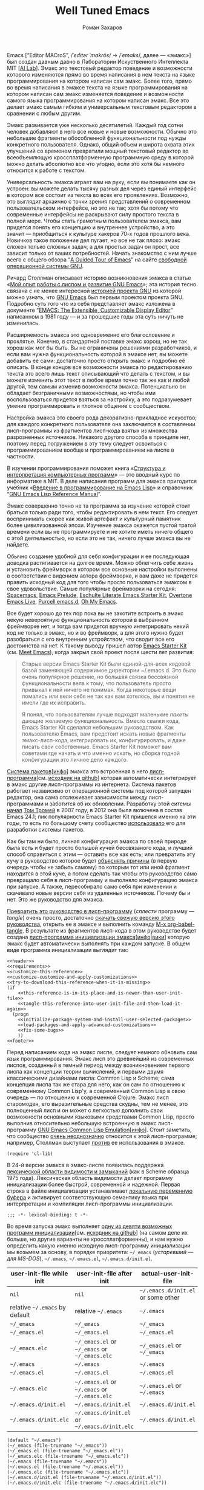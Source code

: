 #+Title: Well Tuned Emacs
#+Author: Роман Захаров
#+Email: zahardzhan@gmail.com

#+Options: HTML-Postamble:nil # HTML-страница без футера
#+Options: ToC:nil # Оглавление
#+Options: Org-Display-Internal-Link-With-Indirect-Buffer:t # Внутренние ссылки открываются в другом буфере
#+Options: ^:t # TeX-like syntax for sub/superscripts ^:{} and a_{b}
# +Style: <link rel="stylesheet" type="text/css" href="README.css"/>

Emacs [“Editor MACroS”, /​/ˈeditər ˈmakrōs/​/ → /​/ˈemaks/​/, далее ---
«эмакс»] был создан давным давно в Лаборатории Искуственного
Интеллекта MIT [[[https://en.wikipedia.org/wiki/MIT_Computer_Science_and_Artificial_Intelligence_Laboratory][AI Lab]]]. Эмакс это текстовый редактор поведение и
возможности которого изменяются прямо во время написания в нем текста
на языке программирования на котором написан сам эмакс. Более того,
прямо во время написания в эмаксе текста на языке программирования на
котором написан сам эмакс изменяется поведение и возможности самого
языка программирования на котором написан эмакс. Все это делает эмакс
самым гибким и универсальным текстовым редактором в сравнении с любым
другим.

Эмакс развивается уже несколько десятилетий. Каждый год сотни человек
добавляют в него все новые и новые возможности. Обычно это небольшие
фрагменты обособленной функциональности под нужды конкретного
пользователя. Однако, общий объем и широта охвата этих улучшений со
временем превратили мощный текстовый редактор во всеобъемлющую
кроссплатформенную программную среду в которой можно делать абсолютно
все что угодно, если это хотя бы немного относится к работе с текстом.

Универсальность эмакса играет вам на руку, если вы понимаете как он
устроен: вы можете делать тысячу разных дел через единый интерфейс в
котором все состоит из текста во всех его проявлениях. Возможно, это
выглядит архаично с точки зрения представлений о современном
пользовательском интерфейсе, но это не так; хотя бы потому что
современные интерфейсы не раскрывают силу простого текста в полной
мере. Чтобы стать грамотным пользователем эмакса, вам придется понять
его концепцию и внутреннее устройство, а это значит --- приобщиться к
культуре хакеров 70-х годов прошлого века. Новичков такое положение
дел пугает, но все не так плохо: эмакс сложен только сложных задач, а
для простых задач он прост, все зависит только от ваших
потребностей. Начать знакомство с ним лучше всего с общего обзора “[[http://www.gnu.org/software/emacs/tour/][A
Guided Tour of Emacs]]” на сайте [[http://www.gnu.org/philosophy/free-sw.ru.html][свободной]] [[http://www.gnu.org][операционной системы GNU]].

Ричард Столлман описывает историю возникновения эмакса в статье «[[http://www.gnu.org/gnu/rms-lisp.ru.html][Мой
опыт работы с лиспом и развитие GNU Emacs]]»; эта история тесно связана
с не менее интересной [[http://www.gnu.org/gnu/thegnuproject.ru.html][историей проекта GNU]] из которой можно узнать,
что [[https://www.gnu.org/software/emacs/][GNU Emacs]] был первым проектом проекта GNU. Подробно суть того что
из себя представляет эмакс изложена в документе “[[https://www.gnu.org/software/emacs/emacs-paper.html][EMACS: The
Extensible, Customizable Display Editor]]” написанном в 1981 году --- и
за прошедшие годы эта суть ничуть не изменилась.
                                        
Расширяемость эмакса это одновременно его благословение и
проклятье. Конечно, в стандартной поставке эмакс хорош, но не так
хорош как мог бы быть. Вы не ограничены решениями разработчиков, и
если вам нужна функциональность которой в эмаксе нет, вы можете
добавить ее сами: достаточно просто открыть эмакс и подробно её
описать. В конце концов все возможности эмакса по редактированию
текста это всего лишь текст описывающий что делать с текстом, и вы
можете изменить этот текст в любое время точно так же как и любой
другой, тем самым изменив возможности эмакса. Потенциально он обладает
безграничными возможностями, но чтобы ими воспользоваться придется
взяться за настройку, а это подразумевает умение программировать и
плотное общение с сообществом.

Настройка эмакса это своего рода декоративно-прикладное искусство; для
каждого конкретного пользователя она заключается в составлении
лисп-программы из фрагментов лисп-кода взятых из множества
разрозненных источников. Никакого другого способа в принципе нет,
поэтому перед погружением в эту тему следует освоиться с
программированием вообще и программированием на лиспе в частности.

В изучении программирования поможет книга «[[http://newstar.rinet.ru/~goga/sicp/sicp-ru-screen.pdf][Структура и интерпретация
компьютерных программ]]» --- это вводный курс по информатике в MIT. В
деле написания программ для эмакса пригодится учебник «[[http://alexott.net/ru/emacs/elisp-intro/elisp-intro-ru.html][Введение в
программирование на Emacs Lisp]]» и справочник “[[https://www.gnu.org/software/emacs/manual/html_node/elisp/index.html][GNU Emacs Lisp Reference
Manual]]”.

Эмакс совершенно точно не та программа за изучение которой стоит
браться только ради того, чтобы редактировать в нем текст. Его следует
воспринимать скорее как живой артефакт и культурный памятник более
цивилизованной эпохи. Изучение эмакса окажется пустой тратой времени
если вы не программируете и не хотите иметь ничего общего с этой
деятельностью, но если это не так, ничего лучше эмакса вы не найдете.

Обычно создание удобной для себя конфигурации и ее последующая доводка
растягивается на долгое время. Можно облегчить себе жизнь и установить
фреймворк в котором все основные настройки выполнены в соответствии с
видением автора фреймворка, и вам даже не придется править исходный
код для того чтобы просто пользоваться эмаксом в свое
удовольствие. Самые популярные фреймворки на сегодня: [[https://github.com/syl20bnr/spacemacs][Spacemacs]], [[https://github.com/bbatsov/prelude][Emacs
Prelude]], [[https://github.com/eschulte/emacs24-starter-kit][Eschulte Literate Emacs Starter Kit]], [[https://github.com/overtone/emacs-live][Overtone Emacs Live]],
[[https://github.com/purcell/emacs.d][Purcell emacs.d]], [[https://github.com/xiaohanyu/oh-my-emacs][Oh My Emacs]].

Все будет хорошо до тех пор пока вы не захотите встроить в эмакс некую
невероятную функциональность которой в выбранном фреймворке нет, и
тогда вам придется вручную интегрировать некий код не только в эмакс,
но и во фреймворк, а для этого нужно будет разобраться с его
внутренним устройством, что сводит все его достоинства на нет. К
такому выводу пришел автор [[https://github.com/technomancy/emacs-starter-kit][Emacs Starter Kit]] (см. [[http://www.google.com/search?q=meet+emacs+pluralsight+torrent][Meet Emacs]]), когда
закрыл свой проект после шести лет развития:

#+BEGIN_QUOTE
Старые версии Emacs Starter Kit были единой-для-всех кодовой базой
заменяющей содержимое директории ~/.emacs.d. Это было очень популярное
решение, но большая связка бессвязной функциональности вела к тому,
что пользователь просто привыкал к ней ничего не понимая. Когда
некоторые вещи ломались или вели себя не так как вам хотелось, вы и
понятия не имели где их исправить.

Я понял, что пользователям лучше подходят маленькие /пакеты/ дающие
желаемую функциональность. Вместо свалки кода, Emacs Starter Kit
сделался небольшим руководством. Как пользователю Emacs, вам предстоит
искать новые фрагменты эмакс-лисп-кода, интегрировать их,
конфигурировать, и даже писать свои собственные. Emacs Starter Kit
поможет вам советами где начать и что именно искать, но сборка годной
конфигурации это личное дело каждого.
#+END_QUOTE

[[https://www.gnu.org/software/emacs/manual/html_node/emacs/Packages.html][Система пакетов]][[[info:Emacs#Packages][инфо]]] эмакса это встроенная в него
[[elisp:list-packages][лисп-программа]][см. [[https://github.com/emacs-mirror/emacs/blob/master/lisp/emacs-lisp/package.el][исходник на github]]] которая автоматически
интегрирует в эмакс другие лисп-программы из интернета. Система
пакетов работает независимо от операционной системы под которой
запущен редактор, она сама отслеживает зависимости между
лисп-программами и заботится об их обновлении. Разработку этой ситемы
[[http://tromey.com/blog/?p=325][начал]] [[http://www.emacswiki.org/emacs/TomTromey][Том Тромей]] в 2007 году, в 2012 она была включена в состав Emacs
24.1; пик популярности Emacs Starter Kit пришелся именно на эти годы,
то есть по большому счету сообщество [[http://technomancy.us/153][использовало]] его для разработки
системы пакетов.

Как бы там ни было, личная конфигурация эмакса по своей природе была
есть и будет просто большой кучей бессвязаного кода, и лучший способ
справиться с этим --- оставить все как есть; или превратить эту кучу в
руководство которое будет [[http://www.literateprogramming.com/knuthweb.pdf][объяснять причины]] (в первую очередь чтобы не
забыть самому) по которым тот или иной фрагмент находится в этой куче,
а потом сделать так чтобы это руководство само превращало себя в
лисп-программу и выполняло конфигурацию эмакса при запуске. А также,
пересобирало само себя при изменении и скачивало новые версии себя из
удаленных источников. Почему бы и нет. Это же руководство для эмакса.

[[elisp:org-babel-tangle][Превратить это руководство в лисп-программу]] (/сплести/ программу ---
/tangle/) очень просто, достаточно [[https://gitlab.com/zahardzhan/well-tuned-emacs/raw/master/README.org][скачать свежую версию этого
руководства]], открыть ее в эмаксе и выполнить команду [[elisp:org-babel-tangle][M-x
org-babel-tangle]].  В результате из фрагментов лисп-кода в этом
руководстве будет создана [[http://www.gnu.org/software/emacs/manual/html_node/emacs/Init-File.html][лисп-программа инициализации
эмакса]][[[info:Emacs#Init%0A%20File][инфо]]|[[http://www.emacswiki.org/emacs/InitFile][вики]]] которую эмакс будет автоматически выполнять при
каждом запуске.  В общем виде программа инициализации выглядит так:

#+header: :noweb no-export
#+header: :shebang ;;; -*- lexical-binding: t -*-
#+begin_src elisp :tangle (identity user-init-file) 
  <<header>>
  <<requirements>>
  <<customize-this-reference>>
  <<customize-customize-and-apply-customizations>>
  <<try-to-download-this-reference-when-it-is-missing>>
  (if
      <<this-reference-is-in-its-place-and-is-newer-than-user-init-file>>
      <<tangle-this-reference-into-user-init-file-and-then-load-it-again>>
    (progn
      <<initialize-package-system-and-install-user-selected-packages>>
      <<load-packages-and-apply-advanced-customizations>>
      <<fix-some-bugs>>
      ))
  <<footer>>
#+end_src

Перед написанием кода на эмакс лиспе, следует немного обновить сам
язык программирования. Эмакс лисп это древнейший из современных
лиспов, созданный в темный период между возникновением первого лиспа
как концепции теории вычислений, и первыми двумя классическими
дизайнами лиспа: Common Lisp и Scheme; сама концепция лиспа так же
стара для него, как он сам по отношению к современному Common Lisp'у,
а современный Common Lisp в свою очередь --- по отношению к
современной Clojure. Эмакс лисп старомоден, его выразительные средства
скудны, тем не менее, это полноценный лисп и он может с легкостью
дополнить свои возможности основными языковыми средствами Common Lisp,
просто выполнив относительно небольшую встроенную в эмакс
лисп-программу [[http://www.gnu.org/software/emacs/manual/html_mono/cl.html][GNU Emacs Common Lisp Emulation]][[[info:cl#Top][инфо]]]. Стоит заметить,
что сообщество [[http://xahlee.blogspot.ru/2012/06/controversy-of-common-lisp-package-in.html][очень неоднозначно]] относится к этой лисп-программе;
например, Столлман выступает [[http://lists.gnu.org/archive/html/emacs-devel/2012-06/msg00056.html][против]] ее использования в эмаксе.

#+name: requirements
#+begin_src elisp
  (require 'cl-lib)
#+end_src

В 24-й версии эмакса в эмакс-лиспе появилась поддержка [[https://www.gnu.org/software/emacs/manual/html_node/elisp/Using-Lexical-Binding.html#Using-Lexical-Binding][лексической
области видимости и замыканий]] (как в Scheme образца 1975
года). Лексическая область видимости делает программу инициализации
более быстрой, современной и надежной. Первая строка в файле
инициализации устанавливает [[http://www.gnu.org/software/emacs/manual/html_node/emacs/Specifying-File-Variables.html#Specifying-File-Variables][локальную переменную буфера]] и активирует
соответствующую семантику языка при интерпретации и компиляции
лисп-программы инициализации.

#+begin_src elisp :tangle no
  ;;; -*- lexical-binding: t -*-
#+end_src

Во время запуска эмакс выполняет [[elisp:(describe-function 'command-line)][одну из девяти возможных программ
инициализации]][см. [[https://github.com/emacs-mirror/emacs/blob/master/lisp/startup.el#L1158][исходник на github]]] (на самом деле их больше, но
другие варианты не кроссплатформенны), и нам нужно определить какую
именно исходную лисп-программу инициализации мы возьмем за основу, в
порядке приоритета: =~/_emacs= (/устаревший --- для MS-DOS/),
=~/.emacs=, =~/.emacs.el=, =~/.emacs.d/init.el=.

| user-init-file while init      | user-init-file after init                     | actual-user-init-file              |
|--------------------------------+-----------------------------------------------+------------------------------------|
| =nil=                          | =nil=                                         | =~/.emacs.d/init.el= or some other |
| relative =~/.emacs= by default | relative =~/.emacs=                           | =~/.emacs=                         |
| =~/_emacs=                     | =~/_emacs=                                    | =~/_emacs=                         |
| =~/_emacs.el=                  | =~/_emacs.el=                                 | =~/_emacs.el=                      |
| =~/_emacs.elc=                 | =~/_emacs.el= or =~/_emacs= or =~/_emacs.elc= | =~/_emacs.el= or =~/_emacs=        |
| =~/.emacs=                     | =~/.emacs=                                    | =~/.emacs=                         |
| =~/.emacs.el=                  | =~/.emacs.el=                                 | =~/.emacs.el=                      |
| =~/.emacs.elc=                 | =~/.emacs.el= or =~/.emacs= or =~/.emacs.elc= | =~/.emacs.el= or =~/.emacs=        |
| =~/.emacs.d/init.el=           | =~/.emacs.d/init.el=                          | =~/.emacs.d/init.el=               |
| =~/.emacs.d/init.elc=          | =~/.emacs.d/init.el= or =~/.emacs.d/init.elc= | =~/.emacs.d/init.el=               |

#+name: user-init-file-names
#+begin_src elisp -r -n
  (default "~/.emacs")
  (~/_emacs (file-truename "~/_emacs"))
  (~/_emacs.el (file-truename "~/_emacs.el"))
  (~/_emacs.elc (file-truename "~/_emacs.elc"))
  (~/.emacs (file-truename "~/.emacs"))
  (~/.emacs.el (file-truename "~/.emacs.el"))
  (~/.emacs.elc (file-truename "~/.emacs.elc"))
  (~/.emacs.d/init.el (file-truename "~/.emacs.d/init.el"))
  (~/.emacs.d/init.elc (file-truename "~/.emacs.d/init.elc"))
#+end_src

#+name: customize-this-reference
#+begin_src elisp -r -n
    (defvar actual-user-init-file
      (let (
            <<user-init-file-names>>
            )
        (or (when (equal user-init-file nil)
              (or (cl-find-if #'file-exists-p (list ~/.emacs.d/init.el
                                                    ~/_emacs
                                                    ~/_emacs.el
                                                    ~/.emacs
                                                    ~/.emacs.el))
                  ~/.emacs.d/init.el))
            (when (equal user-init-file default)
              ~/.emacs)
            (when (file-equal-p user-init-file ~/_emacs)
              ~/_emacs)
            (when (file-equal-p user-init-file ~/_emacs.el)
              ~/_emacs.el)
            (when (file-equal-p user-init-file ~/_emacs.elc)
              (or (when (file-exists-p ~/_emacs.el)
                   ~/_emacs.el)
                  ~/_emacs))
            (when (file-equal-p user-init-file ~/.emacs)
              ~/.emacs)
            (when (file-equal-p user-init-file ~/.emacs.el)
              ~/.emacs.el)
            (when (file-equal-p user-init-file ~/.emacs.elc)
              (or (when (file-exists-p ~/.emacs.el)
                   ~/.emacs.el)
                  ~/.emacs))
            (when (or (file-equal-p user-init-file ~/.emacs.d/init.el)
                      (file-equal-p user-init-file ~/.emacs.d/init.elc))
              ~/.emacs.d/init.el))))
#+end_src

Исходный код лисп-программы инициализации в файле
actual-user-init-file вторичен по отношению к этому руководству, это
не более чем автоматически сгенерированная из него программа. Но что
если руководства не окажется в директории с настройками эмакса, и мы
не сможем регенерировать лисп-программу инициализации? В таком случае
программа инициализации должна попытаться скачать руководство из
интернета.

#+name: try-to-download-this-reference-when-it-is-missing
#+begin_src elisp -r -n
  (unless (file-exists-p well-tuned-emacs-reference-file)
    (condition-case nil
        (progn
          (message "Trying to download %s and save it as %s." well-tuned-emacs-reference-url
                   (file-truename well-tuned-emacs-reference-file))
          (with-temp-file well-tuned-emacs-reference-file
            (url-insert-file-contents well-tuned-emacs-reference-url)))
      (error
       (message "Failed to download %s and save it as %s." well-tuned-emacs-reference-url
                (file-truename well-tuned-emacs-reference-file))
       (when (file-exists-p well-tuned-emacs-reference-file)
         (delete-file well-tuned-emacs-reference-file 'move-to-trash)))))
#+end_src

Прежде мы должны условиться, что это руководство будет храниться в
определенном месте, по умолчанию --- в той же директории, что и
актуальная лисп-программа инициализации эмакса; под определенным
именем, по-умолчанию --- [[elisp:(find-file (concat (file-name-directory user-init-file) "README.org"))][README.org]]. Так же нам должен быть
известен адрес свежей версии этого руководства в интернете. Встроенное
в эмакс средство [[http://www.gnu.org/software/emacs/manual/html_node/elisp/Customization.html#Customization][Customize]] позволит нам сделать настройки расположения
файлов руководства полностью независимыми от прописанных в этом
руководстве значений по-умолчанию. Потом эти настройки можно будет
изменить в самом эмаксе и сохранить их значения на будущее, не меняя
ни фрагменты кода в этом руководстве, ни код в сгенерированной
лисп-программе инициализации. Для этого создадим в группе кастомизации
[[elisp:(customize-group-other-window 'initialization)][Initialization]] подгруппу [[elisp:(customize-group-other-window 'well-tuned-emacs)][Well Tuned Emacs]].

#+name: customize-this-reference
#+begin_src elisp -r -n
  (defgroup well-tuned-emacs nil
    "Well Tuned Emacs initialization and customization settings."
    :link '(url-link "https://gitlab.com/zahardzhan/well-tuned-emacs")
    :version "25.0.50.1"
    :group 'initialization)
#+end_src

Добавим в эту группу две пользовательские настройки.

[[elisp:(customize-group-other-window 'emacs)][Emacs]]⊲
[[elisp:(customize-group-other-window 'environment)][Environment]]⊲
[[elisp:(customize-group-other-window 'initialization)][Initialization]]⊲
[[elisp:(customize-group-other-window 'well-tuned-emacs)][Well Tuned Emacs]]⊲
[[elisp:(customize-variable-other-window%20'well-tuned-emacs-reference-file)][Well Tuned Emacs Reference File]] ← файл "README.org" в директории с
актуальной лисп-программой инициализации эмакса. Расположение файла
этого руководства. Для обеспечения переносимости путей файлов между
разными средами исполнения эмакс-лисп кода их следует указывать в
формате [[https://en.wikipedia.org/wiki/Path_(computing)][POSIX]], это позволит использовать один-и-тот-же файл
одновременно с двух запущенных в разных средах экземпляров эмакса
(например Windows/Cygwin).

| actual-user-init-file                                      | well-tuned-emacs-reference-file                  |
|------------------------------------------------------------+--------------------------------------------------|
| =~/.emacs= or =~/.emacs.el= or =~/_emacs= or =~/_emacs.el= | =~/README.org= or =~/.emacs.d/README.org=        |
| =~/.emacs.d/init.el=                                       | prefer =~/.emacs.d/README.org= to =~/README.org= |

#+name: customize-this-reference
#+begin_src elisp -r -n
  (defcustom well-tuned-emacs-reference-file
    (let* (
           <<user-init-file-names>>
           (wter-file-name "README.org")
           (wter-file-at-home (file-truename (concat (file-name-as-directory "~") wter-file-name)))
           (wter-file-at-emacs-dir (file-truename (concat user-emacs-directory wter-file-name))))
      (ignore default ~/_emacs.elc  ~/.emacs.elc ~/.emacs.d/init.elc)
      (or (when (or (equal actual-user-init-file ~/.emacs)
                    (equal actual-user-init-file ~/.emacs.el)
                    (equal actual-user-init-file ~/_emacs)
                    (equal actual-user-init-file ~/_emacs.el))
            (or (when (file-exists-p wter-file-at-home)
                  wter-file-at-home)
                wter-file-at-emacs-dir))
          (when (equal actual-user-init-file ~/.emacs.d/init.el)
            (or (when (file-exists-p wter-file-at-emacs-dir)
                  wter-file-at-emacs-dir)
                (when (file-exists-p wter-file-at-home)
                  wter-file-at-home)
                wter-file-at-emacs-dir))))
    "The Well Tuned Emacs Reference file."
    :type 'file
    :group 'well-tuned-emacs)
#+end_src

[[elisp:(customize-group-other-window 'emacs)][Emacs]]⊲[[elisp:(customize-group-other-window 'environment)][Environment]]⊲[[elisp:(customize-group-other-window 'initialization)][Initialization]]⊲[[elisp:(customize-group-other-window 'well-tuned-emacs)][Well Tuned Emacs]]⊲[[elisp:(customize-variable-other-window%20'well-tuned-emacs-reference-file)][Well Tuned Emacs
Reference URL]] ←
https://gitlab.com/zahardzhan/well-tuned-emacs/raw/master/README.org.
Адрес свежей версии этого руководства в интернете.

#+name: customize-this-reference
#+begin_src elisp -r -n
  (defcustom well-tuned-emacs-reference-url
    "https://gitlab.com/zahardzhan/well-tuned-emacs/raw/master/README.org"
    "The Well Tuned Emacs Reference File on the internet."
    :type 'string
    :group 'well-tuned-emacs)
#+end_src

Лисп-программа [[elisp:customize][M-x customize]], ставшая частью эмакса в середине
девяностых --- это краеугольный камень всей системы пользовательских
настроек. Парадоксально, но подавляющее большинство фреймворков и
личных настроек, доступных в сети, всеми силами избегают настройки
эмакса с помощью встроенного в него интерфейса предназначенного именно
для этой цели. Люди предпочитают настраивать эмакс написанием своего
лисп-кода в тех случаях, когда этот лисп-код уже предусмотрительно
написан, отлажен и задокументирован разработчиками лисп-программ,
которые пользователь пытается настроить. Этот [[http://c2.com/cgi/wiki?NotInventedHereSyndrome][фатальный недостаток]]
распространен повсеместно, но большинство пользователей эмакса считает
такое положение дел нормальным.

Истина состоит в том, что GNU Emacs 25 имеет 3440 стандартных
настройки в конфигурации по-умолчанию. Все они хорошо организованны,
задокументированны и доступны для поиска и изменения в простом удобном
и непривычном псевдографическом интерфейсе. Эти настроки сохраняются
между сессиями эмакса, и многие из них выполнены в виде специфических
лисп-программ. Подключение дополнительных модулей и пакетов расширений
эмакса может запросто увеличить количество таких настроек до десяти
тысяч. К чему приведет попытка изменения нескольких тысяч параметров
управляемых лисп-кодом, меняющимся от версии-к-версии, написанием
своего лисп-кода? Она практически неизбежно приведет к
[[http://www.emacswiki.org/emacs/DotEmacsBankruptcy][конфигурационному апокалипсису]].  Поэтому здесь и далее, и везде где
только можно, я буду использовать систему Customize.

[[elisp:(customize-group-other-window 'emacs)][Emacs]]⊲[[elisp:(customize-group-other-window%20'help)][Help]]⊲[[elisp:(customize-group-other-window%20'customize)][Customize]]⊲[[elisp:(customize-variable-other-window 'custom-file)][Custom File]] ← 
[[elisp:(concat (file-name-as-directory (concat user-emacs-directory "custom")) "custom.el")][ ~/.emacs.d/custom/custom.el]]. По-умолчанию Customize хранит свои
данные в лисп-программе инициализации эмакса; если мы переплетем этот
файл --- все наши настройки пропадут.  В Customize можно выполнить
настройку самой Customize, но фактически эта программа не может
изменить место хранения своих данных, при том что такой параметр в ней
есть --- информация о том какой файл будет загружен хранится в самом
этом файле, таким образом эта информация недоступна извне. Мы будем
хранить настройки выполненные программой Customize в файле custom.el в
директории ~/.emacs.d/custom.

#+name: customize-customize-and-apply-customizations
#+begin_src elisp -r -n
  (let ((custom-directory (file-name-as-directory (concat user-emacs-directory "custom"))))
    (setq custom-file (concat custom-directory "custom.el"))
    (unless (file-exists-p custom-directory)
      (make-directory custom-directory 'with-parents))
    (when (file-exists-p custom-file)
      (load custom-file)))
#+end_src

Чтобы не /переплетать/ программу инициализации эмакса вручную после
каждого редактирования этого руководства, сделаем так, что программа
будет переплетать сама себя прямо во время запуска эмакса, если
руководство было изменено после изменения программы.

#+name: this-reference-is-in-its-place-and-is-newer-than-user-init-file
#+begin_src elisp -r -n
  (when (file-exists-p well-tuned-emacs-reference-file)
    (or (not (file-exists-p actual-user-init-file))
        (file-newer-than-file-p well-tuned-emacs-reference-file actual-user-init-file)))
#+end_src

По всей видимости нет никакого тривиального способа заставить
программу org-babel-tangle должным образом обрабатывать
свойство :tangle и связанный с ним аргумент target-file, указывающий в
какой именно файл нужно сохранить сплетенную программу, поэтому
применим небольшой [[http://c2.com/cgi/wiki?FixmeComment][хак]] с перекрытием области видимости глобальной
переменной user-init-file на время сплетения.

#+name: tangle-this-reference-into-user-init-file-and-then-load-it-again
#+begin_src elisp -r -n
  (progn
    (require 'ob-tangle)
    (message "Tangling %s → %s." well-tuned-emacs-reference-file actual-user-init-file)
    (let ((user-init-file actual-user-init-file)) ;; XXX dont use user-init-file in hooks
      (org-babel-with-temp-filebuffer well-tuned-emacs-reference-file
        (org-babel-tangle))
      (load-file user-init-file)
      (message "Tangled and loaded %s." user-init-file)))
#+end_src

Как вариант, во время загрузки лисп-программы инициализации мы можем
ее скомпилировать. Для этого нам понадобится лисп-программа
байт-компиляции лисп-программ bytecomp. Следующая строка кода это
своего рода шутка --- он загружает лисп-программу байт-компиляции
лисп-программ во время байт-компиляции этой лисп-программы
лисп-программой байт-компиляции лисп-программ.

#+name: requirements
#+begin_src elisp -r -n
  (cl-eval-when (compile) (require 'bytecomp))
#+end_src

При интерпретации лисп-программы инициализации эмакса программа для
сплетения этого руководства ob-tangle загружается по необходимости
непосредственно перед её использованием, и это не создает никаких
проблем. Однако программа компиляции по возможности должна знать обо
всех сторонних лисп-программах, которые могут быть загружены во время
выполнения скомпилированной программы инициализации эмакса.

#+name: requirements
#+begin_src elisp -r -n
  (cl-eval-when (compile) (require 'ob-tangle))
#+end_src

Определим переменную-условие компиляции программы инициализации эмакса
well-tuned-emacs-compile-user-init-file как опцию в группе настроек
этого руководства.

[[elisp:(customize-group-other-window 'emacs)][Emacs]]⊲
[[elisp:(customize-group-other-window 'environment)][Environment]]⊲
[[elisp:(customize-group-other-window 'initialization)][Initialization]]⊲
[[elisp:(customize-group-other-window 'well-tuned-emacs)][Well Tuned Emacs]]⊲
[[elisp:(customize-variable-other-window%20'well-tuned-emacs-reference-file)][Well Tuned Emacs Compile User Init File]] ← nil. Указание компилировать
лисп-программу инициализации эмакса. При автоматической установке
сохраненного значения этой опции системой Customize, а также при
ручном включении/отключении этой опции в интерфейсе Customize, эмакс
должен соответственно скомпилировать, или удалить скомпилированную
программу инициализации. Для этого нам нужно написать функцию которая
позаботится обо всем при установке значения этой опции.

#+name: customize-this-reference
#+begin_src elisp -r -n
  (defcustom well-tuned-emacs-compile-user-init-file nil
    "Compile user init file after tangling from Well Tuned Emacs Reference."
    :type 'boolean
    :set
    <<set-well-tuned-emacs-compile-user-init-file-custom-option>>
    :version "25.0.50.1"
    :group 'well-tuned-emacs)
#+end_src

Загрузка эмакса становится довольно запутанной если добавить в нее
возможность компиляции файла инициализации. С учетом описания того как
происходит [[http://www.gnu.org/software/emacs/manual/html_node/elisp/Byte-Compilation.html#Byte-Compilation][компиляция лисп-программ эмакса]], [[http://www.gnu.org/software/emacs/manual/html_node/elisp/Startup-Summary.html][запуск эмакса]], [[http://www.gnu.org/software/emacs/manual/html_node/elisp/How-Programs-Do-Loading.html#How-Programs-Do-Loading][загрузка
лисп-программ эмакса]], и того что происходит в нашей программе
инициализации, мы должны учесть шесть возможных последовательностей
выполнения лисп-программ при запуске эмакса:

1. el→emacs [safe]
2. el→tangle→el→emacs [safe]
3. el→tangle→compile→elc→emacs [safe]
4. elc→emacs [safe]
5. elc→tangle→el↛emacs [unsafe (package-initialize)⇝user-init-file⇎load-file-name]
6. elc→tangle→compile↛elc→emacs [unsafe (byte-compile elc)⇝cannot rename elc↦elc]

Компилировать или удалять программу инициализации прямо во время ее
выполнения рискованно, поэтому шесть возможных вариантов развития
событий в итоге сводятся к четырем.

|              | compile                                              | delete                    |
|--------------+------------------------------------------------------+---------------------------|
| *while init* | compile after init                                   | delete after init         |
| *after init* | compile el when there is no elc or elc older than el | delete elc if there is el |

Таким образом, когда мы устанавливаем значение этой опции во время
инициализации эмакса, выполнение соответствующих действий
откладывается на потом.

#+name: set-well-tuned-emacs-compile-user-init-file-custom-option
#+begin_src elisp -r -n
  (progn
    (defun set-well-tuned-emacs-compile-user-init-file (&optional symbol value)
      (when symbol (set symbol value))
      (let ((while-init-time (not after-init-time)))
        (cond (while-init-time
               (add-hook 'after-init-hook 'set-well-tuned-emacs-compile-user-init-file))
              (after-init-time
               (require 'bytecomp)
               (if well-tuned-emacs-compile-user-init-file
                   <<compile-el-when-there-is-no-elc-or-elc-older-than-el>>
                 <<delete-elc-if-there-is-el>>
                 )))))
    (lambda (symbol value)
      (set-well-tuned-emacs-compile-user-init-file symbol value)))
#+end_src

Компилируем лисп-программу инициализации только если скомпилированная
программа старее, или её вовсе нет.

#+name: compile-el-when-there-is-no-elc-or-elc-older-than-el
#+begin_src elisp  -r -n
  (when (file-exists-p actual-user-init-file)
    (byte-recompile-file actual-user-init-file nil 0))
#+end_src

Просто удаляем скомпилированную программу инициализации, если у нас
есть исходная программа инициализации.

#+name: delete-elc-if-there-is-el
#+begin_src elisp  -r -n
  (when (and (file-exists-p actual-user-init-file)
             (file-exists-p (byte-compile-dest-file actual-user-init-file)))
    (delete-file (byte-compile-dest-file actual-user-init-file)))
#+end_src

Осталось нанести последний штрих и общая программа инициализации
эмакса будет готова. Система пакетов вошла в состав эмакса несколько
лет назад, но все еще активно развивается и в некоторых местах требует
ручного вмешательства. Если мы ею воспользуемся, система пакетов
добавит код своей инициализации в сгенерированную программу
инициализации эмакса. Чтобы этого избежать, достаточно добавить этот
код самим, и сразу после этого [[elisp:(package-list-packages)][установить свои любимые пакеты]].

#+name: initialize-package-system-and-install-user-selected-packages
#+begin_src elisp -r -n
  (package-initialize)
  <<package-system-backports>>
  (unless (cl-every 'package-installed-p package-selected-packages)
    (package-refresh-contents)
    (ignore-errors ; or maybe don't
      (package-install-selected-packages)))
#+end_src

Конечно, перед автоматической установкой пакетов эмакс должен знать
какие именно пакеты устанавливать и откуда их брать.

[[elisp:(customize-group-other-window 'emacs)][Emacs]]⊲[[elisp:(customize-group-other-window%20'applications)][Applications]]⊲[[elisp:(customize-group-other-window%20'package)][Package]]⊲[[elisp:(customize-variable-other-window%20'package-archives)][Package Archives]] ← адреса архивов. По-умолчанию
эмакс устанавливает пакеты из официального архива [[http://elpa.gnu.org/][GNU ELPA]]. В этом
архиве мало пакетов, но они надежные и доверенные. В неофициальных
архивах [[https://melpa.org][MELPA]] и [[https://marmalade-repo.org/][Marmalade]] пакетов гораздо больше, но они менее
качественные.

[[elisp:(customize-group-other-window 'emacs)][Emacs]]⊲[[elisp:(customize-group-other-window%20'applications)][Applications]]⊲[[elisp:(customize-group-other-window%20'package)][Package]]⊲[[elisp:(customize-variable-other-window%20'package-selected-packages)][Package Selected Packages]] ← имена вручную
установленных пакетов. Каждый раз когда пользователь эмакса лично
выбирает и устанавливает нужный ему пакет, эмакс сохраняет имя этого
пакета в списке-значении переменной-опции
package-selected-packages. Сама эта настройка [[http://endlessparentheses.com/new-in-package-el-in-emacs-25-1-user-selected-packages.html][появились только в GNU
Emacs 25]]. В GNU Emacs 24 и более ранних версиях эмакса этой настройки
нет; придется добавить ее самим.

#+name: package-system-backports
#+begin_src elisp -r -n
  (unless (boundp 'package-selected-packages)
    (defcustom package-selected-packages nil
      "Store here packages installed explicitly by user.
  This variable is fed automatically by Emacs when installing a new
  package in Emacs 25 and higher. You can use it to (re)install
  packages on other machines by running
  `package-install-selected-packages'."
      :type '(repeat symbol)
      :group 'package))
#+end_src

В новых версиях эмакса с опцией package-selected-packages связано
гораздо больше функциональности, чем имело бы смысл портировать в
старые версии эмакса. Но функция package-install-selected-packages
того стоит --- она автоматически устанавливает ваши любимые пакеты, по
списку.

#+name: package-system-backports
#+begin_src elisp -r -n
  (unless (fboundp 'package-install-selected-packages)
    (defun package-install-selected-packages ()
      "Ensure packages in `package-selected-packages' are installed.
  If some packages are not installed propose to install them."
      (interactive)
      (if (not package-selected-packages)
          (message "‘package-selected-packages’ is empty, nothing to install")
        (cl-loop for package in package-selected-packages
                 unless (package-installed-p package)
                 collect package into packages-to-be-installed
                 finally
                 (if packages-to-be-installed
                     (when (y-or-n-p
                            (format "%s packages will be installed:\n%s, proceed?"
                                    (length packages-to-be-installed)
                                    (mapconcat #'symbol-name packages-to-be-installed ", ")))
                       (cl-loop for package in packages-to-be-installed do (package-install package)))
                   (message "All your packages are already installed"))))))
#+end_src

На этом описание основной части программы инициализации
завершено. Дальнейший текст рассказывает о важных стандартных
настройках, нестандартных сочетаниях клавиш и конфигурации
установленных пакетов.

----------------------------------------------------------------------

Идейный преемник проекта [[https://github.com/technomancy/emacs-starter-kit][Emacs Starter Kit]] --- проект [[https://github.com/technomancy/better-defaults][Better Defaults]],
выполнен [[http://technomancy.us/][Филом Хагельбергом]] [[[http://sachachua.com/blog/2014/05/emacs-chat-phil-hagelberg/][интервью]]] в виде пакета с небольшой
лисп-программой. Эта лисп-программа, каждая строка которой тщательно
отобрана сообществом, устанавливает значения пары десятков стандартных
параметров в обход стандартной системы управления этими
параметрами. Трудно найти более противоречивый проект. В некотором
смысле, это образцово-показательный забег по граблям. На мой взгляд,
если современный Starter Kit стал гайдом, то логично было бы сделать
гайдом и Better Defaults. Ниже я привожу ссылки на кастомизации
некоторых ключевых параметров эмакса с пояснением причин по которым их
стоит сделать. Списки сделанных настроек показывают лисп-программы [[elisp:customize-saved][M-x
customize-saved]] и [[elisp:customize-unsaved][M-x customize-unsaved]]. Конечно, система кастомизации
не всемогуща и для некоторых настроек (сочетания клавиш) придется
написать несколько строк кода на лиспе. В общем виде весь последующий
код выглядит так:

#+name: load-packages-and-apply-advanced-customizations
#+begin_src elisp -r -n
<<definitions>>
<<customizations>>
<<keybindings>>
#+end_src

Начнем кастомизацию эмакса сверху и продолжим последовательно
углубляться во всё более тонкие аспекты его работы.

[[elisp:(describe-variable 'frame-title-format)][Frame Title Format]] ← имя буфера или полное имя файла/директории
предваренное именем пользователя и машины при удаленном
подключении. Как ни странно, заголовок фрейма (окна в оконном
менеджере операционной системы) не кастомизируется стандартными
средствами. Если открыто несколько фреймов, заголовок по-умолчанию
совершенно бесполезен, поэтому используем наипростейший формат,
позволяющий отличить один фрейм от другого.

#+name: customizations
#+begin_src elisp -r -n
  (setq-default frame-title-format
   '(:eval (concat (when (file-remote-p default-directory)
                     (let ((user (file-remote-p default-directory 'user))
                           (host (file-remote-p default-directory 'host)))
                       (format "%s@%s:" user host)))
                   (or buffer-file-truename dired-directory (buffer-name)))))
#+end_src

# TODO · after buffer name when unsaved changes

[[elisp:(customize-group-other-window 'emacs)][Emacs]]⊲[[elisp:(customize-group-other-window 'environment)][Environment]]⊲[[elisp:(customize-group-other-window 'frames)][Frames]]⊲[[elisp:(customize-variable-other-window 'menu-bar-mode)][Menu Bar Mode]] ← nil. 80% опций главном в меню
эмакса никогда не используются, остальные 20% продублированы в меню
моделайна; меню буферов вызывается C-F10 и по C-Left-Click в любом
месте буфера, глобальное меню --- по C-Right-Click, само главное
меню --- клавишей F10. Разумнее всего отключить главное меню и
включать его при необходимости сочетанием C-x F10 (вариант C-M-F10 не
подходит для Cygwin и Linux).

#+name: keybindings
#+begin_src elisp -r -n
  (global-set-key (kbd "C-x <f10>") 'toggle-menu-bar-mode-from-frame)
#+end_src

[[elisp:(customize-group-other-window 'emacs)][Emacs]]⊲[[elisp:(customize-group-other-window 'environment)][Environment]]⊲[[elisp:(customize-group-other-window 'frames)][Frames]]⊲[[elisp:(customize-variable-other-window 'tool-bar-mode)][Tool Bar Mode]]  ← nil. Тулбар в эмаксе
абсолютно бесполезен.

[[elisp:(customize-group-other-window 'emacs)][Emacs]]⊲[[elisp:(customize-group-other-window 'environment)][Environment]]⊲[[elisp:(customize-group-other-window 'frames)][Frames]]⊲[[elisp:(customize-variable-other-window 'scroll-bar-mode)][Scroll Bar Mode]] ← right. Многие отключают
полосу прокрутки по трем причинам: она не является частью стандартного
интерфейса эмакса, она плохо реализована и эстетически убога. Но в то
же время, нельзя отрицать ее очевидную пользу в графических средах
даже в таком неполноценном виде.

[[elisp:(customize-group-other-window 'emacs)][Emacs]]⊲[[elisp:(customize-group-other-window 'environment)][Environment]]⊲[[elisp:(customize-group-other-window 'frames)][Frames]]⊲[[elisp:(customize-group-other-window 'window-divider)][Window Divider]]⊲[[elisp:(customize-variable-other-window 'window-divider-mode)][Window Divider Mode]] ←
nil. Визуальное разделение окон полосой позволяет менять размеры окон
мышкой. Полезная опция при включенных полосах прокрутки. Выглядит
старомодно, но в группе есть настройки стиля.

[[elisp:(customize-group-other-window 'emacs)][Emacs]]⊲[[elisp:(customize-group-other-window 'environment)][Environment]]⊲[[elisp:(customize-group-other-window 'frames)][Frames]]⊲[[elisp:(customize-face-other-window 'fringe)][Fringe face]] ← (t nil). Во всех текстовых
редакторах (начиная с блокнота) принято иметь небольшие поля по краям
области редактирования текста. Поля обязательно должны быть цвета фона
чтобы не акцентировать внимание на артефактах рендеринга полосы
прокрутки. [[elisp:(customize-themes)][Цветовые темы]] эмакса меняют цвета фона и полей, поэтому
каждый раз при изменении темы нам нужно чтобы цвет полей
соответствовал цвету фона. Для этого используем средство
[[https://en.wikipedia.org/wiki/Aspect-oriented_programming][аспектно-ориентированного программирования]] [[https://www.gnu.org/software/emacs/manual/html_node/elisp/Advising-Functions.html#Advising-Functions][Advice]], которое позволит
изменить поведение функций сторонних лисп-программ без изменения их
оригинальной реализации. Функции-аспекты должны иметь как минимум
такой же список аргументов, что и оригинальные функции, но
байт-компилятор будет ругаться, если эти аргументы не будут
использоваться, поэтому [[https://www.gnu.org/software/emacs/manual/html_node/elisp/Using-Lexical-Binding.html][имена неиспользуемых аргументов должны
начинаться с подчеркивания]].

#+name: definitions
#+begin_src elisp -r -n
  (defun set-transparent-fringe-background (_theme &optional _no-confirm _no-enable)
    (set-face-background 'fringe (face-attribute 'default :background)))
#+end_src

#+name: customizations
#+begin_src elisp -r -n
  (advice-add 'load-theme :after 'set-transparent-fringe-background)
#+end_src

[[elisp:(customize-group-other-window 'emacs)][Emacs]]⊲[[elisp:(customize-group-other-window 'environment)][Environment]]⊲[[elisp:(customize-group-other-window 'frames)][Frames]]⊲[[elisp:(customize-variable-other-window 'indicate-empty-lines)][Indicate Empty Lines]] ← nil. Штриховка на
полях изящно выделяет пустую область за гранью буфера, но иногда
отвлекает.

[[elisp:(customize-group-other-window 'emacs)][Emacs]]⊲[[elisp:(customize-group-other-window 'environment)][Environment]]⊲[[elisp:(customize-group-other-window 'initialization)][Initialization]]⊲[[elisp:(customize-variable-other-window 'initial-buffer-choice)][Initial Buffer Choice]] ←
remember-notes. Вместо напыщенного стартового экрана эмакс открывает
заметки, буфер =*​scratch​*=, файл, директорию или все что угодно, на
выбор.

[[elisp:(customize-group-other-window 'emacs)][Emacs]]⊲[[elisp:(customize-group-other-window 'data)][Data]]⊲[[elisp:(customize-group-other-window 'remember)][Remember]]⊲[[elisp:(customize-variable-other-window 'remember-notes-initial-major-mode)][Remember Notes Initial Major Mode]] ←
initial-major-mode. Режим редактирования заметок. По-умолчанию
предполагается, что это заметки с лисп-кодом для эмакса, но можно
заменить на варианты вроде [[elisp:(customize-save-variable%20'remember-notes-initial-major-mode%20'text-mode)][text-mode]], [[elisp:(customize-save-variable%20'remember-notes-initial-major-mode%20'fundamental-mode)][fundamental-mode]], [[elisp:(customize-save-variable%20'remember-notes-initial-major-mode%20'org-mode)][org-mode]], или
что-угодно еще. В группе кастомизации [[elisp:(customize-group 'remember 'other-window)][Remember]] можно указать [[elisp:(customize-variable-other-window
 'remember-data-file)][расположение файла с заметками]], например ~/Dropbox/Заметки, и много
других вещей.

[[elisp:(customize-group-other-window 'emacs)][Emacs]]⊲[[elisp:(customize-group-other-window 'environment)][Environment]]⊲[[elisp:(customize-group-other-window 'initialization)][Initialization]]⊲[[elisp:(customize-variable-other-window%20'initial-scratch-message)][Initial Scratch Message]] ←
bla-bla-bla. Эмакс [[http://www.gnu.org/software/emacs/manual/html_node/elisp/Startup-Summary.html][всегда]] открывает =*scratch*=-буфер после запуска.
От него невозможно избавиться, но можно сделать [[http://ergoemacs.org/emacs/modernization_scratch_buffer.html][более полезным]], если
добавить в него несколько ссылок на домашнюю директорию, зашифрованный
эмаксом (см. [[https://ru.wikipedia.org/wiki/GnuPG][GNU Privacy Guard]]) файл с личными паролями, активные
проекты, сайты и прочее.

#+name: customizations
#+begin_src elisp -r -n
  (add-hook 'emacs-startup-hook
            '(lambda ()
               (with-current-buffer "*scratch*"
                 (save-excursion
                   (let ((initial-scratch-message-end-point (1- (point-max))))
                     (goto-char initial-scratch-message-end-point)
                     (fancy-splash-insert
                      "To start: "
                      :link `("open file"
                              ,(lambda (_button) (call-interactively 'find-file))
                              "Specify a new file's name, to edit the file")
                      ", "
                      :link `("open home directory"
                              ,(lambda (_button) (dired "~"))
                              "Open your home directory, to operate on its files")
                      " or "
                      :link `("open password vault"
                              ,(lambda (_button) (ignore-errors (find-file "~/Dropbox/Passwords.org.gpg")))
                              "Open your encrypted file with passwords.")
                      ".")
                     (comment-region initial-scratch-message-end-point (point)))
                   (when (buffer-modified-p)
                     (set-buffer-modified-p nil))))))
#+end_src

--------------------------------------------------------------------------------

отключение звоночка

(customize-face-other-window 'default) ← руками не трогать.

Кастомизация шрифтов в эмаксе чрезвычайно специфична и
системно-зависима. Это одно из немногих исключений из правил, когда
проще написать свой велосипед, чем использовать стандартные средства.

[[https://en.wikipedia.org/wiki/Cambria_(typeface)][Cambria]]-11 очень хороша в Windows 10. Как писал создатель языка C++:
«В коде программ [на C++] в этой книге [«Язык программирования C++»]
используется пропорциональный шрифт [полужирный италик с
засечками]. На первый взгляд такое написание кажется неестественным
для программистов, привыкших видеть шрифт с буквами одинаковой
ширины. Однако пропорциональный шрифт легче и лучше воспринимается,
чем моноширинный. Использование пропорционального шрифта также
позволяет избежать многих неестественных разрывов строк в коде. Более
того, мои эксперименты показали. что большинство людей через некоторое
время считают новый стиль более читабельным».

[[https://en.wikipedia.org/wiki/Consolas][Consolas]]-10 --- моноширинный шрифт по-умолчанию в Windows 10.

[[https://en.wikipedia.org/wiki/Courier_(typeface)#Courier_New][Courier New]] -9 --- классика жанра.

[[https://en.wikipedia.org/wiki/Monaco_(typeface)][Monaco]]-?? ---моноширинный шрифт по-умолчанию в ранних версиях Mac OS X.

[[https://en.wikipedia.org/wiki/Menlo_(typeface)][Menlo]]-?? --- моноширинный шрифт по-умолчанию в современных версиях Mac OS X.

[[http://www.marksimonson.com/fonts/view/anonymous-pro][Anonymous Pro]]-11, [[https://damieng.com/blog/2008/05/26/envy-code-r-preview-7-coding-font-released][Envy Code R]]-10 и другие --- модные моноширинные
шрифты для программирования.

# Put this lisp in your .emacs (thanks Sean Farley for putting this together):

# (when (window-system)
# (set-default-font "Fira Code"))
# (let ((alist '((33 . ".\\(?:\\(?:==\\)\\|[!=]\\)")
#                (35 . ".\\(?:[(?[_{]\\)")
#                (38 . ".\\(?:\\(?:&&\\)\\|&\\)")
#                (42 . ".\\(?:\\(?:\\*\\*\\)\\|[*/]\\)")
#                (43 . ".\\(?:\\(?:\\+\\+\\)\\|\\+\\)")
#                (45 . ".\\(?:\\(?:-[>-]\\|<<\\|>>\\)\\|[<>}~-]\\)")
#                (46 . ".\\(?:\\(?:\\.[.<]\\)\\|[.=]\\)")
#                (47 . ".\\(?:\\(?:\\*\\*\\|//\\|==\\)\\|[*/=>]\\)")
#                (58 . ".\\(?:[:=]\\)")
#                (59 . ".\\(?:;\\)")
#                (60 . ".\\(?:\\(?:!--\\)\\|\\(?:\\$>\\|\\*>\\|\\+>\\|--\\|<[<=-]\\|=[<=>]\\||>\\)\\|[/<=>|-]\\)")
#                (61 . ".\\(?:\\(?:/=\\|:=\\|<<\\|=[=>]\\|>>\\)\\|[<=>~]\\)")
#                (62 . ".\\(?:\\(?:=>\\|>[=>-]\\)\\|[=>-]\\)")
#                (63 . ".\\(?:[:=?]\\)")
#                (92 . ".\\(?:\\(?:\\\\\\\\\\)\\|\\\\\\)")
#                (94 . ".\\(?:=\\)")
#                (123 . ".\\(?:-\\)")
#                (124 . ".\\(?:\\(?:|[=|]\\)\\|[=>|]\\)")
#                (126 . ".\\(?:[=@~-]\\)")
#              )
#       ))
# (dolist (char-regexp alist)
#   (set-char-table-range composition-function-table (car char-regexp)
#                         `([,(cdr char-regexp) 0 font-shape-gstring]))))

Indent Tabs Mode

show paren mode - on

--------------------------------------------------------------------------------

[[elisp:(customize-group-other-window Режим"emacs" 'other-windows)][Emacs]]⊲[[elisp:(customize-group "i18n" 'other-window)][I18n]]⊲[[elisp:(customize-group "mule" 'other-window)][MULE Internationalization]]⊲[[elisp:(customize-variable-other-window 'default-input-method)][Default Input Method]] ←
russian-computer. Эмакс использует независимое от операционной системы
переключение языков и методов ввода для обеспечения своей работы в
очень разных средах. Переключение на русский язык по C-\ без
предварительного указания метода ввода требует кастомизации.

----------------------------------------------------------------------

Сочетания клавиш в эмаксе имеют три ярко выраженных особенности: их
/очень/ много; их трудно запомнить; и они вызывают повреждения рук при
злоупотреблении. Для снижения нагрузки на левую руку при вводе команд
эмакса многие люди [[http://www.emacswiki.org/emacs/MovingTheCtrlKey][советуют поменять местами клавиши Caps Lock и
Control]]. Раньше я так и делал, но опыт показал, что этого
недостаточно. На современных стандартных клавиатурах кнопку Caps Lock
нажимать удобнее, чем Control, но это не избавляет от нагрузки на
левую руку, а всего лишь незначительно снижает ее. До сих пор, лучшее
решение к которому я пришел --- полностью отказаться от клавиш Control
и Caps Lock и использовать в качестве модификатора «C-» зажатую
клавишу «пробел». Решение не идеальное, но для здоровья рук оно
полезнее, чем Caps ⇆ Ctrl.

Сочетание клавиш C-w --- де-факто стандарт для удаления слова слева от
курсора.

#+name: definitions
#+begin_src elisp -r -n
  (defun backward-kill-word-or-kill-region (arg)
    (interactive "p")
    (if (region-active-p)
        (kill-region (region-beginning) (region-end))
      (backward-kill-word arg)))
#+end_src

#+name: keybindings
#+begin_src elisp -r -n
  (global-set-key (kbd "C-w") 'backward-kill-word-or-kill-region)
  (define-key minibuffer-local-map (kbd "C-w") 'backward-kill-word-or-kill-region)
  (add-hook 'ido-setup-hook
            (lambda ()
              (when (boundp 'ido-completion-map)
                (define-key ido-completion-map (kbd "C-w") 'ido-delete-backward-word-updir))))
#+end_src

----------------------------------------------------------------------

Следует быть осторожным при указании относительных путей: [[http://www.gnu.org/software/emacs/manual/html_node/emacs/Windows-HOME.html][в Windows
Vista/7/8/10]] эмакс считает своей домашней директорией ~ значение
переменной окружения (getenv "AppData")→C:\Users\User\AppData\Roaming,
в то время как в UNIX-совместимых ОС подразумевается директория
(getenv "UserProfile")→C:\Users\User. Чтобы избежать неоднозначности
нужно установить значение переменной окружения HOME в Windows.

#+begin_src elisp -r -n
  (when (eq system-type 'windows-nt)
    (setenv "Home" (getenv "UserProfile")))
 #+end_src

Установка рабочей директории (cd), в свойствах ярлыка.

----------------------------------------------------------------------

Исправления некоторых багов GNU Emacs:

[[http://wenshanren.org/?p=781][Emacs 25 testing: org-html-export returns org-html-fontify-code: Wrong number of arguments…]]

#+name: fix-some-bugs
#+begin_src elisp
  (when (= emacs-major-version 25)
    (defun org-font-lock-ensure ()
      (font-lock-ensure)))
#+end_src

----------------------------------------------------------------------

Роман Захаров [[mailto:zahardzhan@gmail.com][zahardzhan@gmail.com]] 1 октября 2015.

#+name: header
#+begin_src elisp
  ;; Copyright © 2015 Roman Zaharov <zahardzhan@gmail.com>

  ;; This file is not part of GNU Emacs.

  ;; This program is free software; you can redistribute it and/or modify
  ;; it under the terms of the GNU General Public License as published by
  ;; the Free Software Foundation; either version 3, or (at your option)
  ;; any later version. 

  ;;; Code:

#+end_src

#+name: footer
#+begin_src elisp
(provide 'well-tuned-emacs)
#+end_src
